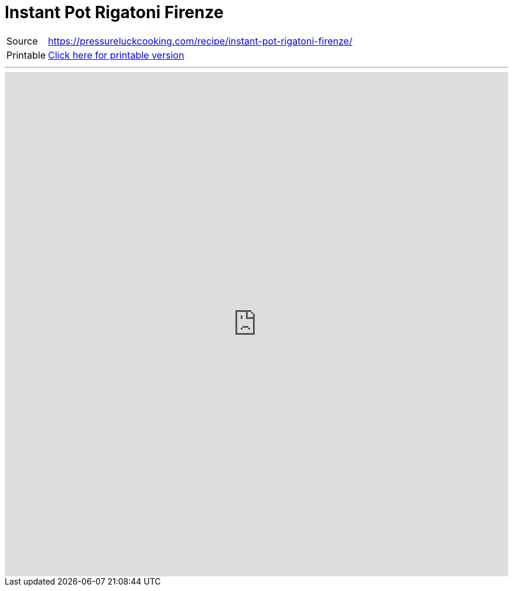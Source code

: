 = Instant Pot Rigatoni Firenze

[horizontal]
Source:: https://pressureluckcooking.com/recipe/instant-pot-rigatoni-firenze/[https://pressureluckcooking.com/recipe/instant-pot-rigatoni-firenze/^]
Printable:: xref:printable-instant-pot-rigatoni-firenze.adoc[Click here for printable version]

++++
<!-- HTML to embed an iframe -->
<hr>
<div class="iframe-container">
  <iframe src="https://pressureluckcooking.com/recipe/instant-pot-rigatoni-firenze/" frameborder="0"></iframe>
</div>

<!-- CSS to make the iframe responsive -->
<style>
.iframe-container {
overflow: hidden;
padding-top: 100%;
position: relative;
}
.iframe-container iframe {
 border: 0;
 height: 100%;
 left: 0;
 position: absolute;
 top: 0;
 width: 100%;
}
</style>
++++
